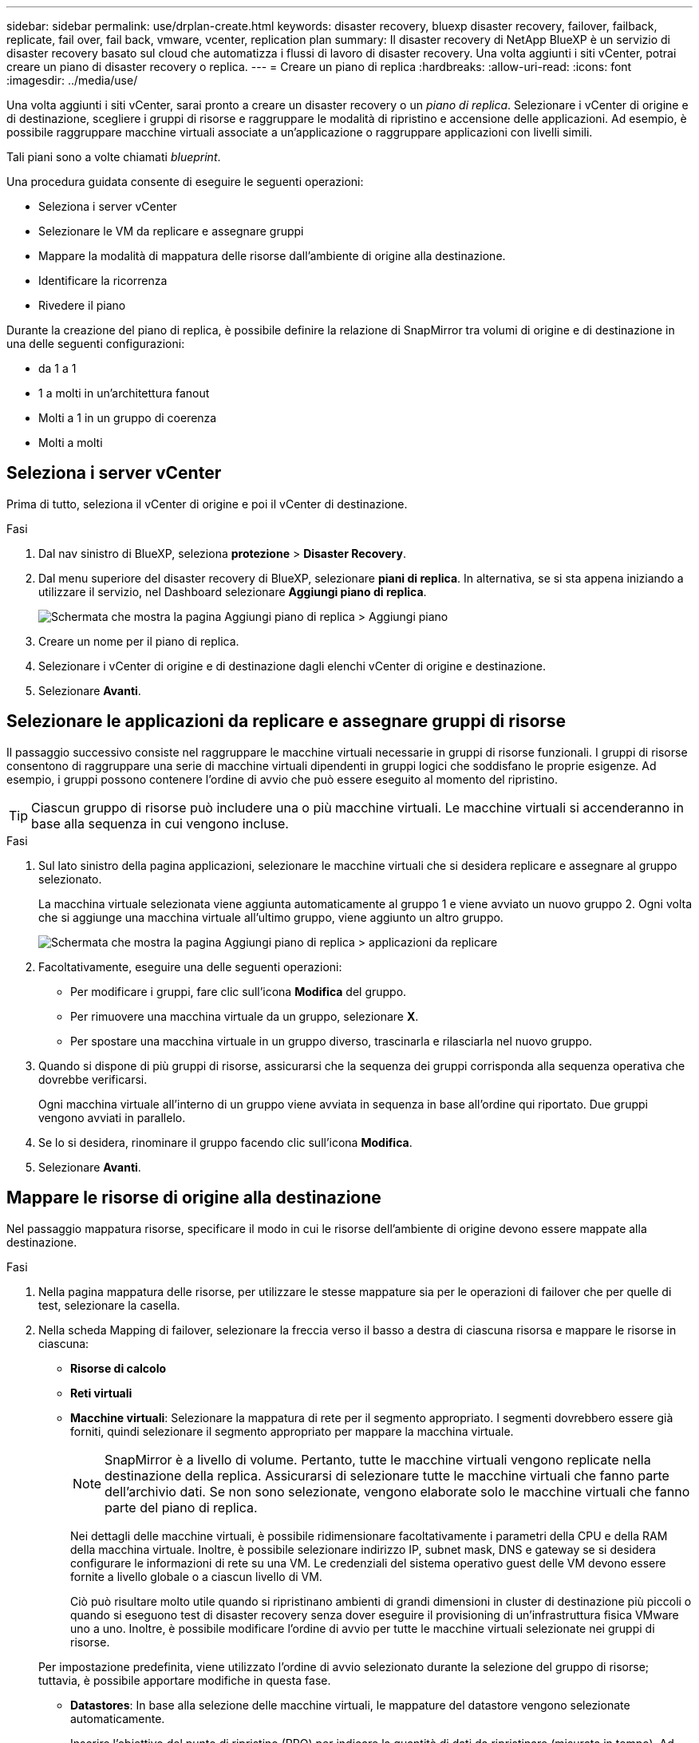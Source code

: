 ---
sidebar: sidebar 
permalink: use/drplan-create.html 
keywords: disaster recovery, bluexp disaster recovery, failover, failback, replicate, fail over, fail back, vmware, vcenter, replication plan 
summary: Il disaster recovery di NetApp BlueXP è un servizio di disaster recovery basato sul cloud che automatizza i flussi di lavoro di disaster recovery. Una volta aggiunti i siti vCenter, potrai creare un piano di disaster recovery o replica. 
---
= Creare un piano di replica
:hardbreaks:
:allow-uri-read: 
:icons: font
:imagesdir: ../media/use/


[role="lead"]
Una volta aggiunti i siti vCenter, sarai pronto a creare un disaster recovery o un _piano di replica_. Selezionare i vCenter di origine e di destinazione, scegliere i gruppi di risorse e raggruppare le modalità di ripristino e accensione delle applicazioni. Ad esempio, è possibile raggruppare macchine virtuali associate a un'applicazione o raggruppare applicazioni con livelli simili.

Tali piani sono a volte chiamati _blueprint_.

Una procedura guidata consente di eseguire le seguenti operazioni:

* Seleziona i server vCenter
* Selezionare le VM da replicare e assegnare gruppi
* Mappare la modalità di mappatura delle risorse dall'ambiente di origine alla destinazione.
* Identificare la ricorrenza
* Rivedere il piano


Durante la creazione del piano di replica, è possibile definire la relazione di SnapMirror tra volumi di origine e di destinazione in una delle seguenti configurazioni:

* da 1 a 1
* 1 a molti in un'architettura fanout
* Molti a 1 in un gruppo di coerenza
* Molti a molti




== Seleziona i server vCenter

Prima di tutto, seleziona il vCenter di origine e poi il vCenter di destinazione.

.Fasi
. Dal nav sinistro di BlueXP, seleziona *protezione* > *Disaster Recovery*.
. Dal menu superiore del disaster recovery di BlueXP, selezionare *piani di replica*. In alternativa, se si sta appena iniziando a utilizzare il servizio, nel Dashboard selezionare *Aggiungi piano di replica*.
+
image:dr-plan-create-name.png["Schermata che mostra la pagina Aggiungi piano di replica > Aggiungi piano"]

. Creare un nome per il piano di replica.
. Selezionare i vCenter di origine e di destinazione dagli elenchi vCenter di origine e destinazione.
. Selezionare *Avanti*.




== Selezionare le applicazioni da replicare e assegnare gruppi di risorse

Il passaggio successivo consiste nel raggruppare le macchine virtuali necessarie in gruppi di risorse funzionali. I gruppi di risorse consentono di raggruppare una serie di macchine virtuali dipendenti in gruppi logici che soddisfano le proprie esigenze. Ad esempio, i gruppi possono contenere l'ordine di avvio che può essere eseguito al momento del ripristino.


TIP: Ciascun gruppo di risorse può includere una o più macchine virtuali. Le macchine virtuali si accenderanno in base alla sequenza in cui vengono incluse.

.Fasi
. Sul lato sinistro della pagina applicazioni, selezionare le macchine virtuali che si desidera replicare e assegnare al gruppo selezionato.
+
La macchina virtuale selezionata viene aggiunta automaticamente al gruppo 1 e viene avviato un nuovo gruppo 2. Ogni volta che si aggiunge una macchina virtuale all'ultimo gruppo, viene aggiunto un altro gruppo.

+
image:dr-plan-create-apps-vms.png["Schermata che mostra la pagina Aggiungi piano di replica > applicazioni da replicare"]

. Facoltativamente, eseguire una delle seguenti operazioni:
+
** Per modificare i gruppi, fare clic sull'icona *Modifica* del gruppo.
** Per rimuovere una macchina virtuale da un gruppo, selezionare *X*.
** Per spostare una macchina virtuale in un gruppo diverso, trascinarla e rilasciarla nel nuovo gruppo.


. Quando si dispone di più gruppi di risorse, assicurarsi che la sequenza dei gruppi corrisponda alla sequenza operativa che dovrebbe verificarsi.
+
Ogni macchina virtuale all'interno di un gruppo viene avviata in sequenza in base all'ordine qui riportato. Due gruppi vengono avviati in parallelo.

. Se lo si desidera, rinominare il gruppo facendo clic sull'icona *Modifica*.
. Selezionare *Avanti*.




== Mappare le risorse di origine alla destinazione

Nel passaggio mappatura risorse, specificare il modo in cui le risorse dell'ambiente di origine devono essere mappate alla destinazione.

.Fasi
. Nella pagina mappatura delle risorse, per utilizzare le stesse mappature sia per le operazioni di failover che per quelle di test, selezionare la casella.
. Nella scheda Mapping di failover, selezionare la freccia verso il basso a destra di ciascuna risorsa e mappare le risorse in ciascuna:
+
** *Risorse di calcolo*
** *Reti virtuali*
** *Macchine virtuali*: Selezionare la mappatura di rete per il segmento appropriato. I segmenti dovrebbero essere già forniti, quindi selezionare il segmento appropriato per mappare la macchina virtuale.
+

NOTE: SnapMirror è a livello di volume. Pertanto, tutte le macchine virtuali vengono replicate nella destinazione della replica. Assicurarsi di selezionare tutte le macchine virtuali che fanno parte dell'archivio dati. Se non sono selezionate, vengono elaborate solo le macchine virtuali che fanno parte del piano di replica.

+
Nei dettagli delle macchine virtuali, è possibile ridimensionare facoltativamente i parametri della CPU e della RAM della macchina virtuale. Inoltre, è possibile selezionare indirizzo IP, subnet mask, DNS e gateway se si desidera configurare le informazioni di rete su una VM. Le credenziali del sistema operativo guest delle VM devono essere fornite a livello globale o a ciascun livello di VM.

+
Ciò può risultare molto utile quando si ripristinano ambienti di grandi dimensioni in cluster di destinazione più piccoli o quando si eseguono test di disaster recovery senza dover eseguire il provisioning di un'infrastruttura fisica VMware uno a uno. Inoltre, è possibile modificare l'ordine di avvio per tutte le macchine virtuali selezionate nei gruppi di risorse.

+
Per impostazione predefinita, viene utilizzato l'ordine di avvio selezionato durante la selezione del gruppo di risorse; tuttavia, è possibile apportare modifiche in questa fase.

** *Datastores*: In base alla selezione delle macchine virtuali, le mappature del datastore vengono selezionate automaticamente.
+
Inserire l'obiettivo del punto di ripristino (RPO) per indicare la quantità di dati da ripristinare (misurata in tempo). Ad esempio, se inserisci un RPO di 2 ore, il recovery deve avere dati non più vecchi di 2 ore in ogni momento. In caso di emergenza, si può perdere fino a 2 ore di dati. Inserire anche il numero di copie Snapshot da conservare per tutti i datastore.



. Per impostare diverse mappature per l'ambiente di test, deselezionare la casella e selezionare la scheda *mappature di test*. Passare attraverso ciascuna scheda come prima, ma questa volta per l'ambiente di test.
+

TIP: In seguito, è possibile testare l'intero piano. In questo momento, si stanno impostando le mappature per l'ambiente di test.





== Identificare la ricorrenza

Seleziona se desideri migrare i dati (uno spostamento una tantum) su un'altra destinazione o replicarli alla frequenza di SnapMirror.

Se si desidera eseguirne la replica, identificare la frequenza di mirroring dei dati.


NOTE: In questa anteprima, configura la frequenza al di fuori del servizio di disaster recovery di BlueXP.

.Fasi
. Nella pagina ricorrenza, selezionare *Migra* o *Replica*.
+
** *Migra*: Selezionare per spostare l'applicazione nella posizione di destinazione.
** *Replica*: Mantenere aggiornata la copia di destinazione con le modifiche apportate dalla copia di origine in una replica ricorrente.


+
image:dr-plan-create-recurrence.png["Schermata che mostra Aggiungi piano di replica > ricorrenza"]

. Selezionare *Avanti*.




== Confermare il piano di replica

Infine, dedicare qualche istante alla conferma del piano di replica.


TIP: È possibile disattivare o eliminare il piano di replica in un secondo momento.

.Fasi
. Esaminare le informazioni in ciascuna scheda: Dettagli del piano, mappatura di failover, macchine virtuali.
. Selezionare *Aggiungi piano*.
+
Il piano viene aggiunto all'elenco dei piani.


